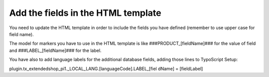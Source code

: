 ﻿

.. ==================================================
.. FOR YOUR INFORMATION
.. --------------------------------------------------
.. -*- coding: utf-8 -*- with BOM.

.. ==================================================
.. DEFINE SOME TEXTROLES
.. --------------------------------------------------
.. role::   underline
.. role::   typoscript(code)
.. role::   ts(typoscript)
   :class:  typoscript
.. role::   php(code)


Add the fields in the HTML template
^^^^^^^^^^^^^^^^^^^^^^^^^^^^^^^^^^^

You need to update the HTML template in order to include the fields
you have defined (remember to use upper case for field name).

The model for markers you have to use in the HTML template is like
###PRODUCT\_[fieldName]### for the value of field and
###LABEL\_[fieldName]### for the label.

You have also to add language labels for the additional database
fields, adding those lines to TypoScript Setup:

plugin.tx\_extendedshop\_pi1.\_LOCAL\_LANG.[languageCode].LABEL\_[fiel
dName] = [fieldLabel]

